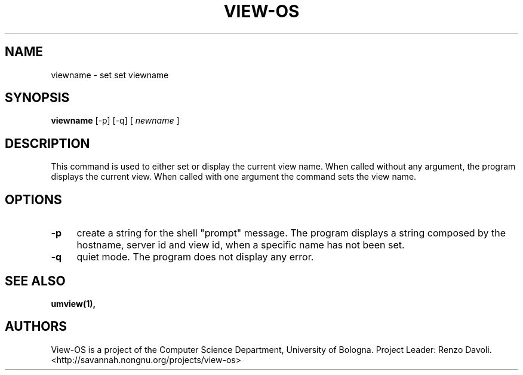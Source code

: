 .\" Copyright (c) 2007 Renzo Davoli
.\"
.\" This is free documentation; you can redistribute it and/or
.\" modify it under the terms of the GNU General Public License,
.\" version 2, as published by the Free Software Foundation.
.\"
.\" The GNU General Public License's references to "object code"
.\" and "executables" are to be interpreted as the output of any
.\" document formatting or typesetting system, including
.\" intermediate and printed output.
.\"
.\" This manual is distributed in the hope that it will be useful,
.\" but WITHOUT ANY WARRANTY; without even the implied warranty of
.\" MERCHANTABILITY or FITNESS FOR A PARTICULAR PURPOSE.  See the
.\" GNU General Public License for more details.
.\"
.\" You should have received a copy of the GNU General Public
.\" License along with this manual; if not, write to the Free
.\" Software Foundation, Inc., 51 Franklin St, Fifth Floor, Boston,
.\" MA 02110-1301 USA.

.TH VIEW-OS 1 "June 11, 2007" "VIEW-OS: a process with a view"
.SH NAME
viewname \- set set viewname
.SH SYNOPSIS
.B viewname 
[-p] [-q]
[
.I newname
]
.br
.SH DESCRIPTION
This command is used to either set or display the current view name.
When called without any argument, the program displays the current view.
When called with one argument the command sets the view name.
.SH OPTIONS
.IP "\fB\-p\fP" 4 
create a string for the shell "prompt" message. The program displays a
string composed by the hostname, server id and view id, when a specific name has not been set.
.IP "\fB\-q\fP" 4 
quiet mode. The program does not display any error.
.SH SEE ALSO
.BR umview(1),
.SH AUTHORS
View-OS is a project of the Computer Science Department, University of
Bologna. Project Leader: Renzo Davoli. 
.br
<http://savannah.nongnu.org/projects/view-os>
